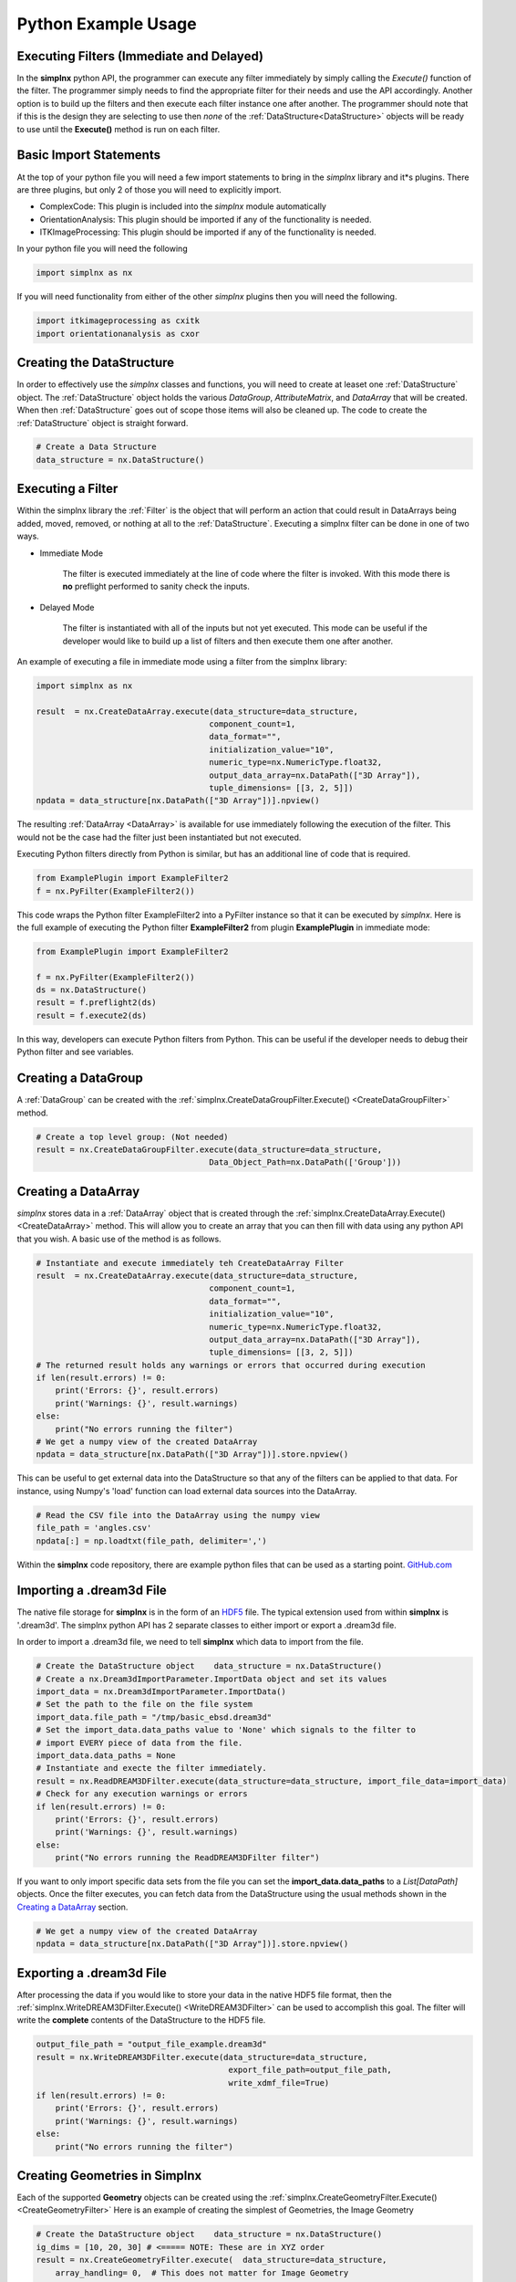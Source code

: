 .. _SIMPLNXPythonIntroduction:

Python Example Usage
====================


Executing Filters (Immediate and Delayed)
-------------------------------------------

In the **simplnx** python API, the programmer can execute any filter immediately by 
simply calling the *Execute()* function of the filter. The programmer simply needs to find the appropriate filter for their
needs and use the API accordingly. Another option is to build up the filters and
then execute each filter instance one after another. The programmer should note that
if this is the design they are selecting to use then *none* of the :ref:`DataStructure<DataStructure>` objects will
be ready to use until the **Execute()** method is run on each filter.


Basic Import Statements
-----------------------

At the top of your python file you will need a few import statements to bring in the *simplnx* library and it*s plugins. There
are three plugins, but only 2 of those you will need to explicitly import.

+ ComplexCode: This plugin is included into the *simplnx* module automatically
+ OrientationAnalysis: This plugin should be imported if any of the functionality is needed.
+ ITKImageProcessing: This plugin should be imported if any of the functionality is needed.

In your python file you will need the following

.. code:: python

    import simplnx as nx

If you will need functionality from either of the other *simplnx* plugins then you will need the following.

.. code:: python

    import itkimageprocessing as cxitk
    import orientationanalysis as cxor

Creating the DataStructure
--------------------------

In order to effectively use the *simplnx* classes and functions, you will need to create at leaset one :ref:`DataStructure` object. 
The :ref:`DataStructure` object holds the various *DataGroup*, *AttributeMatrix*, and *DataArray* that will be created. When
then :ref:`DataStructure` goes out of scope those items will also be cleaned up. The code to create the
:ref:`DataStructure` object is straight forward.

.. code:: python

    # Create a Data Structure
    data_structure = nx.DataStructure()


Executing a Filter
------------------

Within the simplnx library the :ref:`Filter` is the object that will perform an action
that could result in DataArrays being added, moved, removed, or nothing at all to 
the :ref:`DataStructure`. Executing a simplnx filter can be done in one of two ways.

- Immediate Mode
   
   The filter is executed immediately at the line of code where the filter is invoked. With this
   mode there is **no** preflight performed to sanity check the inputs.

- Delayed Mode

   The filter is instantiated with all of the inputs but not yet executed. This mode
   can be useful if the developer would like to build up a list of filters and then
   execute them one after another.

An example of executing a file in immediate mode using a filter from the simplnx library:

.. code:: python

    import simplnx as nx

    result  = nx.CreateDataArray.execute(data_structure=data_structure, 
                                        component_count=1, 
                                        data_format="", 
                                        initialization_value="10", 
                                        numeric_type=nx.NumericType.float32, 
                                        output_data_array=nx.DataPath(["3D Array"]), 
                                        tuple_dimensions= [[3, 2, 5]])
    npdata = data_structure[nx.DataPath(["3D Array"])].npview()

The resulting :ref:`DataArray <DataArray>` is available for use immediately following the execution of the filter.
This would not be the case had the filter just been instantiated but not executed.

Executing Python filters directly from Python is similar, but has an additional line of code that is required.

.. code:: python

    from ExamplePlugin import ExampleFilter2
    f = nx.PyFilter(ExampleFilter2())

This code wraps the Python filter ExampleFilter2 into a PyFilter instance so that it can be executed by *simplnx*.  Here is the full example of executing the Python filter **ExampleFilter2** from plugin **ExamplePlugin** in immediate mode:

.. code:: python

    from ExamplePlugin import ExampleFilter2

    f = nx.PyFilter(ExampleFilter2())
    ds = nx.DataStructure()
    result = f.preflight2(ds)
    result = f.execute2(ds)

In this way, developers can execute Python filters from Python.  This can be useful if the developer needs to debug their Python filter and see variables.

Creating a DataGroup
--------------------

A :ref:`DataGroup` can be created with the :ref:`simplnx.CreateDataGroupFilter.Execute() <CreateDataGroupFilter>` method.

.. code:: python

    # Create a top level group: (Not needed)
    result = nx.CreateDataGroupFilter.execute(data_structure=data_structure,
                                        Data_Object_Path=nx.DataPath(['Group']))

Creating a DataArray
--------------------

*simplnx* stores data in a :ref:`DataArray` object that is created through the :ref:`simplnx.CreateDataArray.Execute() <CreateDataArray>` method.
This will allow you to create an array that you can then fill with data using any python API that you wish. A basic use
of the method is as follows.

.. code:: python

    # Instantiate and execute immediately teh CreateDataArray Filter
    result  = nx.CreateDataArray.execute(data_structure=data_structure, 
                                        component_count=1, 
                                        data_format="", 
                                        initialization_value="10", 
                                        numeric_type=nx.NumericType.float32, 
                                        output_data_array=nx.DataPath(["3D Array"]), 
                                        tuple_dimensions= [[3, 2, 5]])
    # The returned result holds any warnings or errors that occurred during execution
    if len(result.errors) != 0:
        print('Errors: {}', result.errors)
        print('Warnings: {}', result.warnings)
    else:
        print("No errors running the filter")
    # We get a numpy view of the created DataArray
    npdata = data_structure[nx.DataPath(["3D Array"])].store.npview()

This can be useful to get external data into the DataStructure so that any of the filters
can be applied to that data. For instance, using Numpy's 'load' function can load
external data sources into the DataArray.

.. code:: python

    # Read the CSV file into the DataArray using the numpy view
    file_path = 'angles.csv'
    npdata[:] = np.loadtxt(file_path, delimiter=',')

Within the **simplnx** code repository, there are example python files that can be used 
as a starting point. `GitHub.com <https://github.com/bluequartzsoftware/simplnx/tree/develop/wrapping/python/examples>`_

Importing a .dream3d File
-------------------------

The native file storage for **simplnx** is in the form of an `HDF5 <https://www.hdfgroup.org>`_ file. The typical extension 
used from within **simplnx** is '.dream3d'. The simplnx python API has 2 separate classes to either import or export
a .dream3d file.

In order to import a .dream3d file, we need to tell **simplnx** which data to import from the file. 

.. code:: python

    # Create the DataStructure object    data_structure = nx.DataStructure()
    # Create a nx.Dream3dImportParameter.ImportData object and set its values
    import_data = nx.Dream3dImportParameter.ImportData()
    # Set the path to the file on the file system
    import_data.file_path = "/tmp/basic_ebsd.dream3d"
    # Set the import_data.data_paths value to 'None' which signals to the filter to
    # import EVERY piece of data from the file.
    import_data.data_paths = None
    # Instantiate and execte the filter immediately.
    result = nx.ReadDREAM3DFilter.execute(data_structure=data_structure, import_file_data=import_data)
    # Check for any execution warnings or errors
    if len(result.errors) != 0:
        print('Errors: {}', result.errors)
        print('Warnings: {}', result.warnings)
    else:
        print("No errors running the ReadDREAM3DFilter filter")

If you want to only import specific data sets from the file you can set the **import_data.data_paths** to a *List[DataPath]* objects.
Once the filter executes, you can fetch data from the DataStructure using the usual methods shown in the `Creating a DataArray`_ section.

.. code:: python

    # We get a numpy view of the created DataArray
    npdata = data_structure[nx.DataPath(["3D Array"])].store.npview()


Exporting a .dream3d File
-------------------------

After processing the data if you would like to store your data in the native HDF5 file format, then the
:ref:`simplnx.WriteDREAM3DFilter.Execute() <WriteDREAM3DFilter>` can be used to accomplish this goal.
The filter will write the **complete** contents of the DataStructure to the HDF5 file.

.. code:: python

    output_file_path = "output_file_example.dream3d"
    result = nx.WriteDREAM3DFilter.execute(data_structure=data_structure,
                                            export_file_path=output_file_path, 
                                            write_xdmf_file=True)
    if len(result.errors) != 0:
        print('Errors: {}', result.errors)
        print('Warnings: {}', result.warnings)
    else:
        print("No errors running the filter")


Creating Geometries in Simplnx
------------------------------

Each of the supported **Geometry** objects can be created using the :ref:`simplnx.CreateGeometryFilter.Execute() <CreateGeometryFilter>` 
Here is an example of creating the simplest of Geometries, the Image Geometry

.. code:: python

    # Create the DataStructure object    data_structure = nx.DataStructure()
    ig_dims = [10, 20, 30] # <===== NOTE: These are in XYZ order
    result = nx.CreateGeometryFilter.execute(  data_structure=data_structure,
        array_handling= 0,  # This does not matter for Image Geometry
        cell_attribute_matrix_name="Cell Data",
        dimensions=ig_dims, # Note that the dimensions are list as  X, Y, Z
        geometry_name=nx.DataPath(["Image Geometry"]),
        geometry_type=0, # 0 = Image Geometry. See the complete fiter documentation for the possible values
        origin=[0.0, 0.0, 0.0],
        spacing=[1.0, 1.0, 1.0])
    if len(result.errors) != 0:
        print('Errors: {}', result.errors)
        print('Warnings: {}', result.warnings)
    else:
        print("No errors running the CreateGeometryFilter filter")

Any of the Node based geometries can also be created by ensuring that the programmer has
the appropriate input data arrays ready to pass into the filter. These will consist
of the list of vertex values (XYZ as 32 bit floating point values) and the connectivity
list for the 1D, 2D and 3D geometries. :ref:`Please see the appropriate sections in the 
manual for detailed descriptions. <Geometry Descriptions>`

There are working examples within the python file <https://www.github.com/bluequartzsoftware/simplnx/wrapping/python/examples/geometry_examples.py>. 
The below code will create a TriangleGeometry by importing the vertices and triangle
connectivity from a sample file.

.. code:: python

    # Create the vertex array and fill it from data on disk
    array_path = nx.DataPath(['Vertices'])
    result = nx.CreateDataArray.execute(data_structure,
                                        numeric_type=nx.NumericType.float32,
                                        component_count=3,
                                        tuple_dimensions=[[144]],
                                        output_data_array=array_path,
                                        initialization_value='0')
    vertex_coords = data_structure[array_path].store.npview()
    file_path = 'simplnx/test/Data/VertexCoordinates.csv'
    vertex_coords[:] = np.loadtxt(file_path, delimiter=',', skiprows=1)

    # Create the triangle connectivity array and fill it from data on disk
    array_path = nx.DataPath(['Triangles'])
    result = nx.CreateDataArray.execute(data_structure,
                                        numeric_type=nx.NumericType.uint64,
                                        component_count=3,
                                        tuple_dimensions=[[242]],
                                        output_data_array=array_path,
                                        initialization_value='0')
    triangles = data_structure[array_path].store.npview()
    file_path = 'simplnx/test/Data/TriangleConnectivity.csv'
    triangles[:] = np.loadtxt(file_path, delimiter=',', skiprows=1)

    result = nx.CreateGeometryFilter.execute(data_structure=data_structure,
        array_handling= 1,  # Move the arrays from their original location.
        geometry_name=nx.DataPath(["Triangle Geometry"]),
        geometry_type=4,
        face_attribute_matrix_name="Triangle Data",
        edge_attribute_matrix_name="Triangle Edge Data",
        vertex_attribute_matrix_name="Vertex Data",
        vertex_list_name=nx.DataPath(['Vertices']),
        triangle_list_name=nx.DataPath(['Triangles'])
        )
    if len(result.errors) != 0:
        print('Errors: {}', result.errors)
        print('Warnings: {}', result.warnings)
    else:
        print("No errors running the CreateGeometryFilter (Triangle) filter")


Interoperating with Numpy
-------------------------

.. caution::

    As of conda simplnx version 1.0.0 there is *NO* way to wrap an existing
    numpy array. You will have to make a copy of the data into a simplnx DataArray
    or have simplnx create the DataArray for you and load your data into the
    DataArray (Overwriting the initialization values).

    This will hopefully be addressed in a future update.


SIMPLNX DataArray objects are exposed to python through the use of a numpy view into the Data Array. This means that any modifications
to the numpy view are immediately reflected in the DataArray itself. This kind of interaction opens up many 3rd party libraries that
operate on numpy arrays and views such as numpy itself, pillow (for image processing), scipy and others.

Once the DataStructure has a DataArray allocated into it through the use of a filter, the user can get a view of that
DataArray through the following:

.. code:: python

    output_array_path = nx.DataPath(["Image Geometry/Cell Data/RGB"])
    rgb_np_view = data_structure[output_array_path].npview()


The following code examples show how to create a simplnx DataArray and then use that array 
as a numpy view.

The next code section was take from `basic_arrays.py <https://github.com/bluequartzsoftware/simplnx/tree/develop/wrapping/python/examples/basic_arrays.py>`__

.. code:: python

    import simplnx as nx
    import numpy as np

    # Create a Data Structure
    data_structure = nx.DataStructure()    

    output_array_path = nx.DataPath(["1D Array"])
    array_type = nx.NumericType.float32
    tuple_dims = [[10]]
    create_array_filter = nx.CreateDataArray()
    result  = create_array_filter.execute(data_structure=data_structure, 
                                        component_count=1, 
                                        data_format="", 
                                        initialization_value="10", 
                                        numeric_type=array_type, 
                                        output_data_array=output_array_path, 
                                        tuple_dimensions=tuple_dims)

    # Get the raw data as an Numpy View
    npdata = data_structure[output_array_path].npview()

The next code section was take from `basic_arrays.py <https://github.com/bluequartzsoftware/simplnx/tree/develop/wrapping/python/examples/angle_conversion.py>`__

.. code:: python

    import simplnx as nx
    data_structure = nx.DataStructure()
    # Create a DataArray to copy the Euler Angles into 
    array_path = nx.DataPath(['Euler Angles'])
    result = nx.CreateDataArray.execute(data_structure=data_structure,
                                    numeric_type=nx.NumericType.float32,
                                    component_count=3,
                                    tuple_dimensions=[[99]],
                                    output_data_array=array_path,
                                    initialization_value='0')
    # Get the new numpy view
    npdata = data_structure[array_path].npview()
    # Read the CSV file into the DataArray using the numpy view
    file_path = 'angles.csv'
    npdata[:] = np.loadtxt(file_path, delimiter=',')
    # Run the ConvertOrientation Filter to convert the Eulers to Quaternions
    quat_path = nx.DataPath(['Quaternions'])
    result = cxor.ConvertOrientations.execute(data_structure=data_structure,
                                            input_orientation_array_path=array_path,
                                            input_type=0,
                                            output_orientation_array_name='Quaternions',
                                            output_type=2)
    
    # Get the new numpy view and then print the data
    npdata = data_structure['Quaternions'].npview()
    print(npdata)
